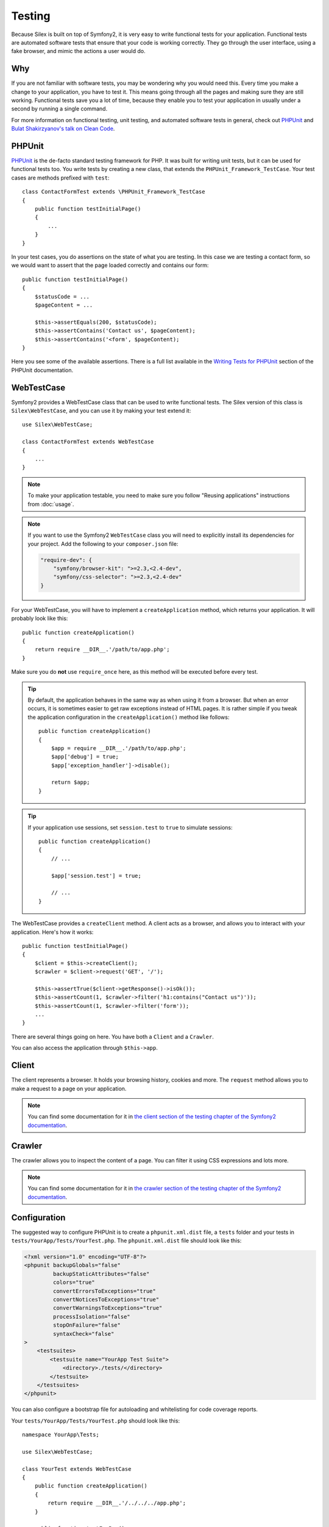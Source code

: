 Testing
=======

Because Silex is built on top of Symfony2, it is very easy to write functional
tests for your application. Functional tests are automated software tests that
ensure that your code is working correctly. They go through the user
interface, using a fake browser, and mimic the actions a user would do.

Why
---

If you are not familiar with software tests, you may be wondering why you
would need this. Every time you make a change to your application, you have to
test it. This means going through all the pages and making sure they are still
working. Functional tests save you a lot of time, because they enable you to
test your application in usually under a second by running a single command.

For more information on functional testing, unit testing, and automated
software tests in general, check out `PHPUnit
<https://github.com/sebastianbergmann/phpunit>`_ and `Bulat Shakirzyanov's
talk on Clean Code
<http://www.slideshare.net/avalanche123/clean-code-5609451>`_.

PHPUnit
-------

`PHPUnit <https://github.com/sebastianbergmann/phpunit>`_ is the de-facto
standard testing framework for PHP. It was built for writing unit tests, but
it can be used for functional tests too. You write tests by creating a new
class, that extends the ``PHPUnit_Framework_TestCase``. Your test cases are
methods prefixed with ``test``::

    class ContactFormTest extends \PHPUnit_Framework_TestCase
    {
        public function testInitialPage()
        {
            ...
        }
    }

In your test cases, you do assertions on the state of what you are testing. In
this case we are testing a contact form, so we would want to assert that the
page loaded correctly and contains our form::

        public function testInitialPage()
        {
            $statusCode = ...
            $pageContent = ...

            $this->assertEquals(200, $statusCode);
            $this->assertContains('Contact us', $pageContent);
            $this->assertContains('<form', $pageContent);
        }

Here you see some of the available assertions. There is a full list available
in the `Writing Tests for PHPUnit
<http://www.phpunit.de/manual/current/en/writing-tests-for-phpunit.html>`_
section of the PHPUnit documentation.

WebTestCase
-----------

Symfony2 provides a WebTestCase class that can be used to write functional
tests. The Silex version of this class is ``Silex\WebTestCase``, and you can
use it by making your test extend it::

    use Silex\WebTestCase;

    class ContactFormTest extends WebTestCase
    {
        ...
    }

.. note::

    To make your application testable, you need to make sure you follow "Reusing
    applications" instructions from :doc:`usage`.

.. note::

    If you want to use the Symfony2 ``WebTestCase`` class you will need to
    explicitly install its dependencies for your project. Add the following to
    your ``composer.json`` file:

    .. code-block:: json

        "require-dev": {
            "symfony/browser-kit": ">=2.3,<2.4-dev",
            "symfony/css-selector": ">=2.3,<2.4-dev"
        }

For your WebTestCase, you will have to implement a ``createApplication``
method, which returns your application. It will probably look like this::

        public function createApplication()
        {
            return require __DIR__.'/path/to/app.php';
        }

Make sure you do **not** use ``require_once`` here, as this method will be
executed before every test.

.. tip::

    By default, the application behaves in the same way as when using it from
    a browser. But when an error occurs, it is sometimes easier to get raw
    exceptions instead of HTML pages. It is rather simple if you tweak the
    application configuration in the ``createApplication()`` method like
    follows::

        public function createApplication()
        {
            $app = require __DIR__.'/path/to/app.php';
            $app['debug'] = true;
            $app['exception_handler']->disable();

            return $app;
        }

.. tip::

    If your application use sessions, set ``session.test`` to ``true`` to
    simulate sessions::

        public function createApplication()
        {
            // ...

            $app['session.test'] = true;

            // ...
        }

The WebTestCase provides a ``createClient`` method. A client acts as a
browser, and allows you to interact with your application. Here's how it
works::

        public function testInitialPage()
        {
            $client = $this->createClient();
            $crawler = $client->request('GET', '/');

            $this->assertTrue($client->getResponse()->isOk());
            $this->assertCount(1, $crawler->filter('h1:contains("Contact us")'));
            $this->assertCount(1, $crawler->filter('form'));
            ...
        }

There are several things going on here. You have both a ``Client`` and a
``Crawler``.

You can also access the application through ``$this->app``.

Client
------

The client represents a browser. It holds your browsing history, cookies and
more. The ``request`` method allows you to make a request to a page on your
application.

.. note::

    You can find some documentation for it in `the client section of the
    testing chapter of the Symfony2 documentation
    <http://symfony.com/doc/current/book/testing.html#the-test-client>`_.

Crawler
-------

The crawler allows you to inspect the content of a page. You can filter it
using CSS expressions and lots more.

.. note::

    You can find some documentation for it in `the crawler section of the testing
    chapter of the Symfony2 documentation
    <http://symfony.com/doc/current/book/testing.html#the-test-client>`_.

Configuration
-------------

The suggested way to configure PHPUnit is to create a ``phpunit.xml.dist``
file, a ``tests`` folder and your tests in
``tests/YourApp/Tests/YourTest.php``. The ``phpunit.xml.dist`` file should
look like this:

.. code-block:: xml

    <?xml version="1.0" encoding="UTF-8"?>
    <phpunit backupGlobals="false"
             backupStaticAttributes="false"
             colors="true"
             convertErrorsToExceptions="true"
             convertNoticesToExceptions="true"
             convertWarningsToExceptions="true"
             processIsolation="false"
             stopOnFailure="false"
             syntaxCheck="false"
    >
        <testsuites>
            <testsuite name="YourApp Test Suite">
                <directory>./tests/</directory>
            </testsuite>
        </testsuites>
    </phpunit>

You can also configure a bootstrap file for autoloading and whitelisting for
code coverage reports.

Your ``tests/YourApp/Tests/YourTest.php`` should look like this::

    namespace YourApp\Tests;

    use Silex\WebTestCase;

    class YourTest extends WebTestCase
    {
        public function createApplication()
        {
            return require __DIR__.'/../../../app.php';
        }

        public function testFooBar()
        {
            ...
        }
    }

Now, when running ``phpunit`` on the command line, your tests should run.

